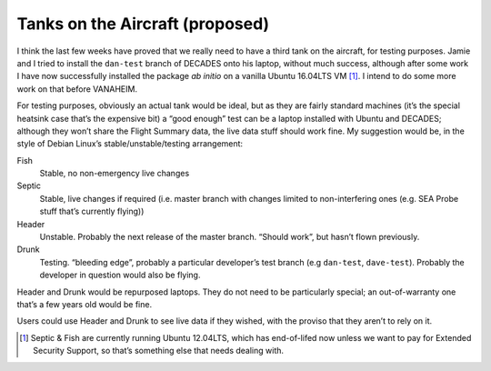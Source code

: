 Tanks on the Aircraft (proposed)
--------------------------------

I think the last few weeks have proved that we really need to have a third tank 
on the aircraft, for testing purposes. Jamie and I tried to install the 
``dan-test`` branch of DECADES onto his laptop, without much success, although 
after some work I have now successfully installed the package *ab initio* on 
a vanilla Ubuntu 16.04LTS VM [1]_. I intend to do some more work on that before 
VANAHEIM.

For testing purposes, obviously an actual tank would be ideal, but as they are 
fairly standard machines (it’s the special heatsink case that’s the expensive 
bit) a “good enough” test can be a laptop installed with Ubuntu and DECADES; 
although they won’t share the Flight Summary data, the live data stuff should 
work fine. My suggestion would be, in the style of Debian Linux’s 
stable/unstable/testing arrangement:

Fish
    Stable, no non-emergency live changes
Septic
    Stable, live changes if required (i.e. master branch with changes limited 
    to non-interfering ones (e.g. SEA Probe stuff that’s currently flying))
Header
    Unstable. Probably the next release of the master branch. “Should work”, 
    but hasn’t flown previously.
Drunk
    Testing. “bleeding edge”, probably a particular developer’s test branch (e.g 
    ``dan-test``, ``dave-test``). Probably the developer in question would also 
    be flying.

Header and Drunk would be repurposed laptops. They do not need to be 
particularly special; an out-of-warranty one that’s a few years old would be 
fine.

Users could use Header and Drunk to see live data if they wished, with the 
proviso that they aren’t to rely on it.

.. [1] Septic & Fish are currently running Ubuntu 12.04LTS, which has end-of-lifed now unless we want to pay for Extended Security Support, so that’s something else that needs dealing with.

